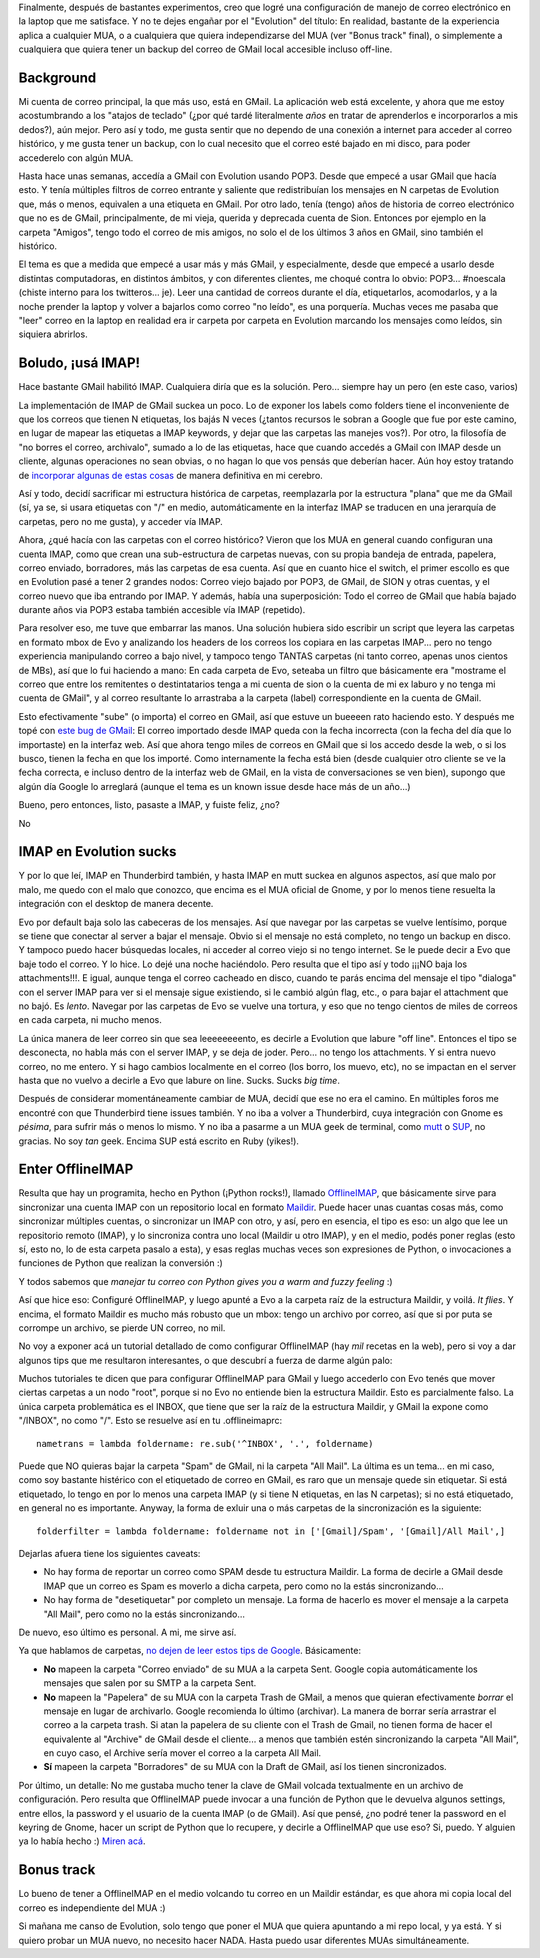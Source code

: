 .. title: GMail + OfflineIMAP + Evolution
.. slug: gmail_offlineimap_evolution
.. date: 2009-12-27 11:22:38 UTC-03:00
.. tags: Software
.. category: 
.. link: 
.. description: 
.. type: text
.. author: cHagHi
.. from_wp: True

Finalmente, después de bastantes experimentos, creo que logré una
configuración de manejo de correo electrónico en la laptop que me
satisface. Y no te dejes engañar por el "Evolution" del título: En
realidad, bastante de la experiencia aplica a cualquier MUA, o a
cualquiera que quiera independizarse del MUA (ver "Bonus track" final),
o simplemente a cualquiera que quiera tener un backup del correo de
GMail local accesible incluso off-line.

Background
----------

Mi cuenta de correo principal, la que más uso, está en GMail. La
aplicación web está excelente, y ahora que me estoy acostumbrando a los
"atajos de teclado" (¿por qué tardé literalmente *años* en tratar de
aprenderlos e incorporarlos a mis dedos?), aún mejor. Pero así y todo,
me gusta sentir que no dependo de una conexión a internet para acceder
al correo histórico, y me gusta tener un backup, con lo cual necesito
que el correo esté bajado en mi disco, para poder accederelo con algún
MUA.

Hasta hace unas semanas, accedía a GMail con Evolution usando POP3.
Desde que empecé a usar GMail que hacía esto. Y tenía múltiples filtros
de correo entrante y saliente que redistribuían los mensajes en N
carpetas de Evolution que, más o menos, equivalen a una etiqueta en
GMail. Por otro lado, tenía (tengo) años de historia de correo
electrónico que no es de GMail, principalmente, de mi vieja, querida y
deprecada cuenta de Sion. Entonces por ejemplo en la carpeta "Amigos",
tengo todo el correo de mis amigos, no solo el de los últimos 3 años en
GMail, sino también el histórico.

El tema es que a medida que empecé a usar más y más GMail, y
especialmente, desde que empecé a usarlo desde distintas computadoras,
en distintos ámbitos, y con diferentes clientes, me choqué contra lo
obvio: POP3... #noescala (chiste interno para los twitteros... je). Leer
una cantidad de correos durante el día, etiquetarlos, acomodarlos, y a
la noche prender la laptop y volver a bajarlos como correo "no leído",
es una porquería. Muchas veces me pasaba que "leer" correo en la laptop
en realidad era ir carpeta por carpeta en Evolution marcando los
mensajes como leídos, sin siquiera abrirlos.

Boludo, ¡usá IMAP!
------------------

Hace bastante GMail habilitó IMAP. Cualquiera diría que es la solución.
Pero... siempre hay un pero (en este caso, varios)

La implementación de IMAP de GMail suckea un poco. Lo de exponer los
labels como folders tiene el inconveniente de que los correos que tienen
N etiquetas, los bajás N veces (¿tantos recursos le sobran a Google que
fue por este camino, en lugar de mapear las etiquetas a IMAP keywords, y
dejar que las carpetas las manejes vos?). Por otro, la filosofía de "no
borres el correo, archivalo", sumado a lo de las etiquetas, hace que
cuando accedés a GMail con IMAP desde un cliente, algunas operaciones no
sean obvias, o no hagan lo que vos pensás que deberían hacer. Aún hoy
estoy tratando de `incorporar algunas de estas cosas`_ de manera
definitiva en mi cerebro.

Así y todo, decidí sacrificar mi estructura histórica de carpetas,
reemplazarla por la estructura "plana" que me da GMail (sí, ya se, si
usara etiquetas con "/" en medio, automáticamente en la interfaz IMAP se
traducen en una jerarquía de carpetas, pero no me gusta), y acceder vía
IMAP.

Ahora, ¿qué hacía con las carpetas con el correo histórico? Vieron que
los MUA en general cuando configuran una cuenta IMAP, como que crean una
sub-estructura de carpetas nuevas, con su propia bandeja de entrada,
papelera, correo enviado, borradores, más las carpetas de esa cuenta.
Así que en cuanto hice el switch, el primer escollo es que en Evolution
pasé a tener 2 grandes nodos: Correo viejo bajado por POP3, de GMail, de
SION y otras cuentas, y el correo nuevo que iba entrando por IMAP. Y
además, había una superposición: Todo el correo de GMail que había
bajado durante años via POP3 estaba también accesible vía IMAP
(repetido).

Para resolver eso, me tuve que embarrar las manos. Una solución hubiera
sido escribir un script que leyera las carpetas en formato mbox de Evo y
analizando los headers de los correos los copiara en las carpetas
IMAP... pero no tengo experiencia manipulando correo a bajo nivel, y
tampoco tengo TANTAS carpetas (ni tanto correo, apenas unos cientos de
MBs), así que lo fui haciendo a mano: En cada carpeta de Evo, seteaba un
filtro que básicamente era "mostrame el correo que entre los remitentes
o destintatarios tenga a mi cuenta de sion o la cuenta de mi ex laburo y
no tenga mi cuenta de GMail", y al correo resultante lo arrastraba a la
carpeta (label) correspondiente en la cuenta de GMail.

Esto efectivamente "sube" (o importa) el correo en GMail, así que estuve
un bueeeen rato haciendo esto. Y después me topé con `este bug de
GMail`_: El correo importado desde IMAP queda con la fecha incorrecta
(con la fecha del día que lo importaste) en la interfaz web. Así que
ahora tengo miles de correos en GMail que si los accedo desde la web, o
si los busco, tienen la fecha en que los importé. Como internamente la
fecha está bien (desde cualquier otro cliente se ve la fecha correcta, e
incluso dentro de la interfaz web de GMail, en la vista de
conversaciones se ven bien), supongo que algún día Google lo arreglará
(aunque el tema es un known issue desde hace más de un año...)

Bueno, pero entonces, listo, pasaste a IMAP, y fuiste feliz, ¿no?

No

IMAP en Evolution sucks
-----------------------

Y por lo que leí, IMAP en Thunderbird también, y hasta IMAP en mutt
suckea en algunos aspectos, así que malo por malo, me quedo con el malo
que conozco, que encima es el MUA oficial de Gnome, y por lo menos tiene
resuelta la integración con el desktop de manera decente.

Evo por default baja solo las cabeceras de los mensajes. Así que navegar
por las carpetas se vuelve lentísimo, porque se tiene que conectar al
server a bajar el mensaje. Obvio si el mensaje no está completo, no
tengo un backup en disco. Y tampoco puedo hacer búsquedas locales, ni
acceder al correo viejo si no tengo internet. Se le puede decir a Evo
que baje todo el correo. Y lo hice. Lo dejé una noche haciéndolo. Pero
resulta que el tipo así y todo ¡¡¡NO baja los attachments!!!. E igual,
aunque tenga el correo cacheado en disco, cuando te parás encima del
mensaje el tipo "dialoga" con el server IMAP para ver si el mensaje
sigue existiendo, si le cambió algún flag, etc., o para bajar el
attachment que no bajó. Es *lento*. Navegar por las carpetas de Evo se
vuelve una tortura, y eso que no tengo cientos de miles de correos en
cada carpeta, ni mucho menos. 

La única manera de leer correo sin que sea leeeeeeeento, es decirle a
Evolution que labure "off line". Entonces el tipo se desconecta, no
habla más con el server IMAP, y se deja de joder. Pero... no tengo los
attachments. Y si entra nuevo correo, no me entero. Y si hago cambios
localmente en el correo (los borro, los muevo, etc), no se impactan en
el server hasta que no vuelvo a decirle a Evo que labure on line. Sucks.
Sucks *big time*.

Después de considerar momentáneamente cambiar de MUA, decidí que ese no
era el camino. En múltiples foros me encontré con que Thunderbird tiene
issues también. Y no iba a volver a Thunderbird, cuya integración con
Gnome es *pésima*, para sufrir más o menos lo mismo. Y no iba a
pasarme a un MUA geek de terminal, como `mutt`_ o `SUP`_, no gracias. No
soy *tan* geek. Encima SUP está escrito en Ruby (yikes!).

Enter OfflineIMAP
-----------------

Resulta que hay un programita, hecho en Python (¡Python rocks!), llamado
`OfflineIMAP`_, que básicamente sirve para sincronizar una cuenta IMAP
con un repositorio local en formato `Maildir`_. Puede hacer unas cuantas
cosas más, como sincronizar múltiples cuentas, o sincronizar un IMAP con
otro, y así, pero en esencia, el tipo es eso: un algo que lee un
repositorio remoto (IMAP), y lo sincroniza contra uno local (Maildir u
otro IMAP), y en el medio, podés poner reglas (esto sí, esto no, lo de
esta carpeta pasalo a esta), y esas reglas muchas veces son expresiones
de Python, o invocaciones a funciones de Python que realizan la
conversión :)

Y todos sabemos que *manejar tu correo con Python gives you a warm and
fuzzy feeling* :)

Así que hice eso: Configuré OfflineIMAP, y luego apunté a Evo a la
carpeta raíz de la estructura Maildir, y voilá. *It flies*. Y encima,
el formato Maildir es mucho más robusto que un mbox: tengo un archivo
por correo, así que si por puta se corrompe un archivo, se pierde UN
correo, no mil.

No voy a exponer acá un tutorial detallado de como configurar
OfflineIMAP (hay *mil* recetas en la web), pero si voy a dar algunos
tips que me resultaron interesantes, o que descubrí a fuerza de darme
algún palo:

Muchos tutoriales te dicen que para configurar OfflineIMAP para GMail y
luego accederlo con Evo tenés que mover ciertas carpetas a un nodo
"root", porque si no Evo no entiende bien la estructura Maildir. Esto es
parcialmente falso. La única carpeta problemática es el INBOX, que tiene
que ser la raíz de la estructura Maildir, y GMail la expone como
"/INBOX", no como "/". Esto se resuelve así en tu .offlineimaprc:

::

    nametrans = lambda foldername: re.sub('^INBOX', '.', foldername)

Puede que NO quieras bajar la carpeta "Spam" de GMail, ni la carpeta
"All Mail". La última es un tema... en mi caso, como soy bastante
histérico con el etiquetado de correo en GMail, es raro que un mensaje
quede sin etiquetar. Si está etiquetado, lo tengo en por lo menos una
carpeta IMAP (y si tiene N etiquetas, en las N carpetas); si no está
etiquetado, en general no es importante. Anyway, la forma de exluir una
o más carpetas de la sincronización es la siguiente:

::

    folderfilter = lambda foldername: foldername not in ['[Gmail]/Spam', '[Gmail]/All Mail',]

Dejarlas afuera tiene los siguientes caveats:

-  No hay forma de reportar un correo como SPAM desde tu estructura
   Maildir. La forma de decirle a GMail desde IMAP que un correo es Spam
   es moverlo a dicha carpeta, pero como no la estás sincronizando...
-  No hay forma de "desetiquetar" por completo un mensaje. La forma de
   hacerlo es mover el mensaje a la carpeta "All Mail", pero como no la
   estás sincronizando...

De nuevo, eso último es personal. A mi, me sirve así.

Ya que hablamos de carpetas, `no dejen de leer estos tips de Google`_.
Básicamente:

-  **No** mapeen la carpeta "Correo enviado" de su MUA a la carpeta
   Sent. Google copia automáticamente los mensajes que salen por su SMTP
   a la carpeta Sent.
-  **No** mapeen la "Papelera" de su MUA con la carpeta Trash de GMail,
   a menos que quieran efectivamente *borrar* el mensaje en lugar de
   archivarlo. Google recomienda lo último (archivar). La manera de
   borrar sería arrastrar el correo a la carpeta trash. Si atan la
   papelera de su cliente con el Trash de Gmail, no tienen forma de
   hacer el equivalente al "Archive" de GMail desde el cliente... a
   menos que también estén sincronizando la carpeta "All Mail", en cuyo
   caso, el Archive sería mover el correo a la carpeta All Mail.
-  **Sí** mapeen la carpeta "Borradores" de su MUA con la Draft de
   GMail, así los tienen sincronizados.

Por último, un detalle: No me gustaba mucho tener la clave de GMail
volcada textualmente en un archivo de configuración. Pero resulta que
OfflineIMAP puede invocar a una función de Python que le devuelva
algunos settings, entre ellos, la password y el usuario de la cuenta
IMAP (o de GMail). Así que pensé, ¿no podré tener la password en el
keyring de Gnome, hacer un script de Python que lo recupere, y decirle a
OfflineIMAP que use eso? Si, puedo. Y alguien ya lo había hecho :)
`Miren acá`_.

Bonus track
-----------

Lo bueno de tener a OfflineIMAP en el medio volcando tu correo en un
Maildir estándar, es que ahora mi copia local del correo es
independiente del MUA :)

Si mañana me canso de Evolution, solo tengo que poner el MUA que quiera
apuntando a mi repo local, y ya está. Y si quiero probar un MUA nuevo,
no necesito hacer NADA. Hasta puedo usar diferentes MUAs
simultáneamente.

 

 

.. _incorporar algunas de estas cosas: http://mail.google.com/support/bin/answer.py?hl=en&answer=77657
.. _este bug de GMail: http://mail.google.com/support/bin/answer.py?answer=82365&topic=12922
.. _mutt: http://www.mutt.org/
.. _SUP: http://sup.rubyforge.org/
.. _OfflineIMAP: http://software.complete.org/software/wiki/32
.. _Maildir: http://es.wikipedia.org/wiki/Maildir
.. _no dejen de leer estos tips de Google: http://mail.google.com/support/bin/answer.py?answer=78892&cbid=-1d485khlyyj17&src=cb&lev=answer
.. _Miren acá: http://www.clasohm.com/blog/one-entry?entry_id=90957

